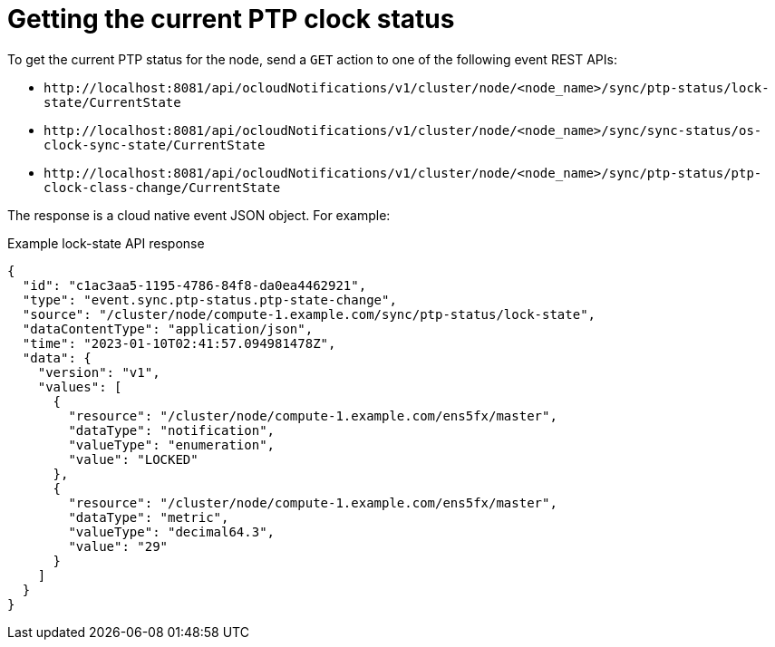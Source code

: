 // Module included in the following assemblies:
//
// * networking/ptp-cloud-events-consumer-dev-reference.adoc

:_content-type: REFERENCE
[id="ptp-getting-the-current-ptp-clock-status_{context}"]
= Getting the current PTP clock status

To get the current PTP status for the node, send a `GET` action to one of the following event REST APIs:

* `+http://localhost:8081/api/ocloudNotifications/v1/cluster/node/<node_name>/sync/ptp-status/lock-state/CurrentState+`

* `+http://localhost:8081/api/ocloudNotifications/v1/cluster/node/<node_name>/sync/sync-status/os-clock-sync-state/CurrentState+`

* `+http://localhost:8081/api/ocloudNotifications/v1/cluster/node/<node_name>/sync/ptp-status/ptp-clock-class-change/CurrentState+`

The response is a cloud native event JSON object. For example:

.Example lock-state API response
[source,json]
----
{
  "id": "c1ac3aa5-1195-4786-84f8-da0ea4462921",
  "type": "event.sync.ptp-status.ptp-state-change",
  "source": "/cluster/node/compute-1.example.com/sync/ptp-status/lock-state",
  "dataContentType": "application/json",
  "time": "2023-01-10T02:41:57.094981478Z",
  "data": {
    "version": "v1",
    "values": [
      {
        "resource": "/cluster/node/compute-1.example.com/ens5fx/master",
        "dataType": "notification",
        "valueType": "enumeration",
        "value": "LOCKED"
      },
      {
        "resource": "/cluster/node/compute-1.example.com/ens5fx/master",
        "dataType": "metric",
        "valueType": "decimal64.3",
        "value": "29"
      }
    ]
  }
}
----
